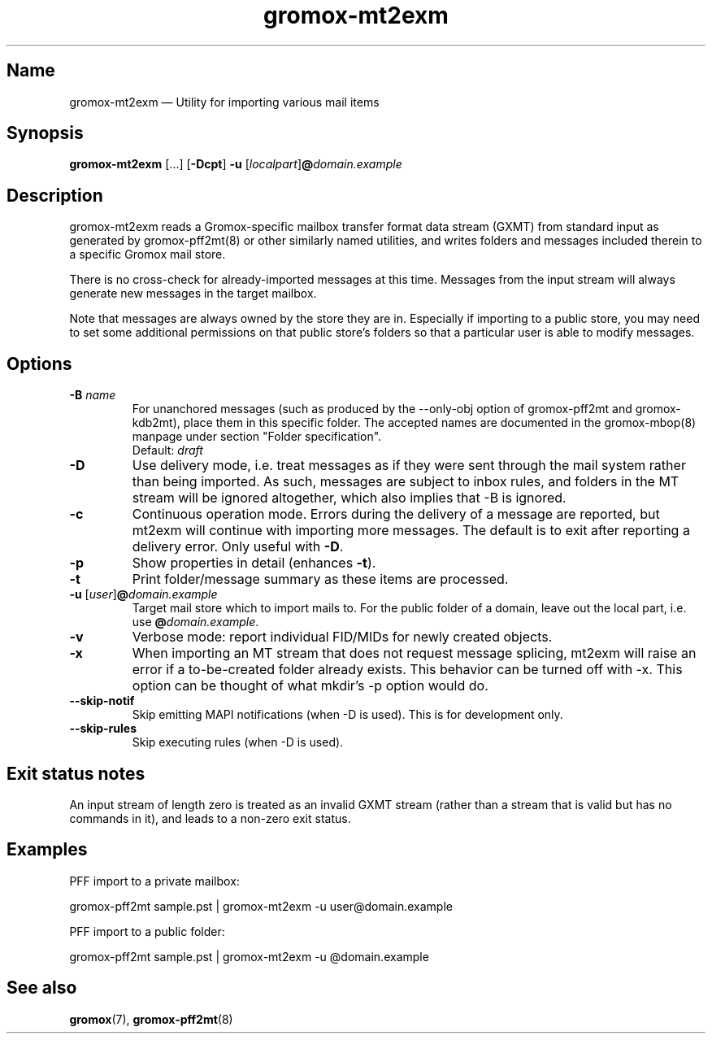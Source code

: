 .\" SPDX-License-Identifier: CC-BY-SA-4.0 or-later
.\" SPDX-FileCopyrightText: 2021-2022 grommunio GmbH
.TH gromox\-mt2exm 8gx "" "Gromox" "Gromox admin reference"
.SH Name
gromox\-mt2exm \(em Utility for importing various mail items
.SH Synopsis
\fBgromox\-mt2exm\fP [...] [\fB\-Dcpt\fP] \fB-u\fP
[\fIlocalpart\fP]\fB@\fP\fIdomain.example\fP
.SH Description
gromox\-mt2exm reads a Gromox-specific mailbox transfer format data stream
(GXMT) from standard input as generated by gromox\-pff2mt(8) or other similarly
named utilities, and writes folders and messages included therein to a specific
Gromox mail store.
.PP
There is no cross-check for already-imported messages at this time. Messages
from the input stream will always generate new messages in the target mailbox.
.PP
Note that messages are always owned by the store they are in. Especially if
importing to a public store, you may need to set some additional permissions on
that public store's folders so that a particular user is able to modify
messages.
.SH Options
.TP
\fB\-B\fP \fIname\fP
For unanchored messages (such as produced by the \-\-only\-obj option of
gromox\-pff2mt and gromox\-kdb2mt), place them in this specific folder. The
accepted names are documented in the gromox\-mbop(8) manpage under section
"Folder specification".
.br
Default: \fIdraft\fP
.TP
\fB\-D\fP
Use delivery mode, i.e. treat messages as if they were sent through the mail
system rather than being imported. As such, messages are subject to inbox
rules, and folders in the MT stream will be ignored altogether, which also
implies that \-B is ignored.
.TP
\fB\-c\fP
Continuous operation mode. Errors during the delivery of a message are
reported, but mt2exm will continue with importing more messages. The default is
to exit after reporting a delivery error. Only useful with \fB\-D\fP.
.TP
\fB\-p\fP
Show properties in detail (enhances \fB\-t\fP).
.TP
\fB\-t\fP
Print folder/message summary as these items are processed.
.TP
\fB\-u\fP [\fIuser\fP]\fB@\fIdomain.example\fP
Target mail store which to import mails to. For the public folder of a domain,
leave out the local part, i.e. use \fB@\fP\fIdomain.example\fP.
.TP
\fB\-v\fP
Verbose mode: report individual FID/MIDs for newly created objects.
.TP
\fB\-x\fP
When importing an MT stream that does not request message splicing, mt2exm will
raise an error if a to-be-created folder already exists. This behavior can be
turned off with \-x. This option can be thought of what mkdir's \-p option
would do.
.TP
\fB\-\-skip\-notif\fP
Skip emitting MAPI notifications (when \-D is used). This is for development
only.
.TP
\fB\-\-skip\-rules\fP
Skip executing rules (when \-D is used).
.SH Exit status notes
An input stream of length zero is treated as an invalid GXMT stream (rather
than a stream that is valid but has no commands in it), and leads to a non-zero
exit status.
.SH Examples
PFF import to a private mailbox:
.PP
gromox\-pff2mt sample.pst | gromox\-mt2exm \-u user@domain.example
.PP
PFF import to a public folder:
.PP
gromox\-pff2mt sample.pst | gromox\-mt2exm \-u @domain.example
.SH See also
\fBgromox\fP(7), \fBgromox\-pff2mt\fP(8)

